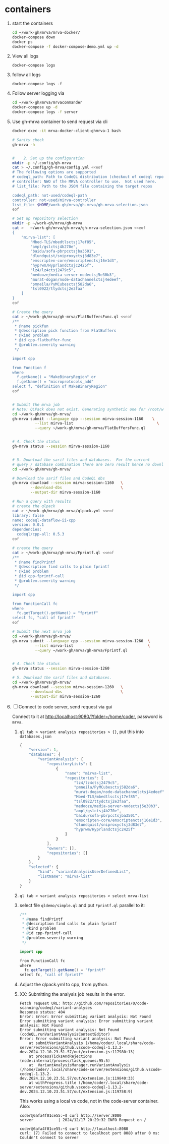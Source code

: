* containers
  1. start the containers
     #+BEGIN_SRC sh 
       cd ~/work-gh/mrva/mrva-docker/
       docker-compose down
       docker ps
       docker-compose -f docker-compose-demo.yml up -d 
     #+END_SRC
  2. View all logs
     : docker-compose logs
  3. follow all logs
     : docker-compose logs -f
  4. Follow server logging via
     #+BEGIN_SRC sh 
       cd ~/work-gh/mrva/mrvacommander
       docker-compose up -d
       docker-compose logs -f server
     #+END_SRC
  5. Use gh-mrva container to send request via cli
     #+BEGIN_SRC sh 
       docker exec -it mrva-docker-client-ghmrva-1 bash

       # Sanity check
       gh-mrva -h


       #    2. Set up the configuration
       mkdir -p ~/.config/gh-mrva
       cat > ~/.config/gh-mrva/config.yml <<eof
       # The following options are supported
       # codeql_path: Path to CodeQL distribution (checkout of codeql repo)
       # controller: NWO of the MRVA controller to use.  Not used here.
       # list_file: Path to the JSON file containing the target repos

       codeql_path: not-used/codeql-path
       controller: not-used/mirva-controller
       list_file: $HOME/work-gh/mrva/gh-mrva/gh-mrva-selection.json
       eof

       # Set up repository selection
       mkdir -p ~/work-gh/mrva/gh-mrva
       cat >   ~/work-gh/mrva/gh-mrva/gh-mrva-selection.json <<eof
       {
           "mirva-list": [
               "Mbed-TLS/mbedtlsctsj17ef85",
               "ampl/gslctsj4b270e",
               "baidu/sofa-pbrpcctsjba3501",
               "dlundquist/sniproxyctsj3d83e7",
               "emscripten-core/emscriptenctsj16e1d3",
               "hyprwm/Hyprlandctsjc2425f",
               "lz4/lz4ctsj2479c5",
               "medooze/media-server-nodectsj5e30b3",
               "murat-dogan/node-datachannelctsj4edeef",
               "pmneila/PyMCubesctsj582da6",
               "tsl0922/ttydctsj2e3faa"
           ]
       }
       eof

       # Create the query
       cat > ~/work-gh/mrva/gh-mrva/FlatBuffersFunc.ql <<eof
       /**
        ,* @name pickfun
        ,* @description pick function from FlatBuffers
        ,* @kind problem
        ,* @id cpp-flatbuffer-func
        ,* @problem.severity warning
        ,*/

       import cpp

       from Function f
       where
         f.getName() = "MakeBinaryRegion" or
         f.getName() = "microprotocols_add"
       select f, "definition of MakeBinaryRegion"
       eof


       # Submit the mrva job
       # Note: QLPack does not exist. Generating synthetic one for /root/work-gh/mrva/gh-mrva/FlatBuffersFunc.ql
       cd ~/work-gh/mrva/gh-mrva/
       gh-mrva submit --language cpp --session mirva-session-1160    \
                 --list mirva-list                                     \
                 --query ~/work-gh/mrva/gh-mrva/FlatBuffersFunc.ql


       # 4. Check the status
       gh-mrva status --session mirva-session-1160


       # 5. Download the sarif files and databases.  For the current
       # query / database combination there are zero result hence no downloads.
       cd ~/work-gh/mrva/gh-mrva/

       # Download the sarif files and CodeQL dbs
       gh-mrva download --session mirva-session-1160   \
               --download-dbs                          \
               --output-dir mirva-session-1160

       # Run a query with results
       # create the qlpack
       cat > ~/work-gh/mrva/gh-mrva/qlpack.yml <<eof
       library: false
       name: codeql-dataflow-ii-cpp
       version: 0.0.1
       dependencies:
         codeql/cpp-all: 0.5.3
       eof

       # create the query
       cat > ~/work-gh/mrva/gh-mrva/Fprintf.ql <<eof
       /**
        ,* @name findPrintf
        ,* @description find calls to plain fprintf
        ,* @kind problem
        ,* @id cpp-fprintf-call
        ,* @problem.severity warning
        ,*/

       import cpp

       from FunctionCall fc
       where
         fc.getTarget().getName() = "fprintf"
       select fc, "call of fprintf"
       eof

       # Submit the next mrva job
       cd ~/work-gh/mrva/gh-mrva/
       gh-mrva submit --language cpp --session mirva-session-1260  \
                 --list mirva-list                                 \
                 --query ~/work-gh/mrva/gh-mrva/Fprintf.ql


       # 4. Check the status
       gh-mrva status --session mirva-session-1260

       # 5. Download the sarif files and databases.  
       cd ~/work-gh/mrva/gh-mrva/
       gh-mrva download --session mirva-session-1260   \
               --download-dbs                          \
               --output-dir mirva-session-1260
     #+END_SRC
  6. [ ] Connect to code server, send request via gui

     Connect to it at http://localhost:9080/?folder=/home/coder, password is
     =mrva=.
     1. =ql tab > variant analysis repositories > {}=, put this into
        =databases.json=
        #+begin_src javascript
          {
              "version": 1,
              "databases": {
                  "variantAnalysis": {
                      "repositoryLists": [
                          {
                              "name": "mirva-list",
                              "repositories": [
                                  "lz4/lz4ctsj2479c5",
                                  "pmneila/PyMCubesctsj582da6",
                                  "murat-dogan/node-datachannelctsj4edeef",
                                  "Mbed-TLS/mbedtlsctsj17ef85",
                                  "tsl0922/ttydctsj2e3faa",
                                  "medooze/media-server-nodectsj5e30b3",
                                  "ampl/gslctsj4b270e",
                                  "baidu/sofa-pbrpcctsjba3501",
                                  "emscripten-core/emscriptenctsj16e1d3",
                                  "dlundquist/sniproxyctsj3d83e7",
                                  "hyprwm/Hyprlandctsjc2425f"
                              ]
                          }
                      ],
                      "owners": [],
                      "repositories": []
                  }
              },
              "selected": {
                  "kind": "variantAnalysisUserDefinedList",
                  "listName": "mirva-list"
              }
          }
        #+end_src

     2. =ql tab > variant analysis repositories > select mrva-list=

     3. select file =qldemo/simple.ql= and put =Fprintf.ql= parallel to it:
        #+BEGIN_SRC java
          /**
           ,* @name findPrintf
           ,* @description find calls to plain fprintf
           ,* @kind problem
           ,* @id cpp-fprintf-call
           ,* @problem.severity warning
           ,*/

          import cpp

          from FunctionCall fc
          where
            fc.getTarget().getName() = "fprintf"
          select fc, "call of fprintf"
        #+END_SRC

     4. Adjust the qlpack.yml to cpp, from python.
     5. XX: Submitting the analysis job results in the error.  
        #+BEGIN_SRC text
          Fetch request URL: http://github.com/repositories/0/code-scanning/codeql/variant-analyses
          Response status: 404
          Error: Error: Error submitting variant analysis: Not Found
          Error submitting variant analysis: Error submitting variant analysis: Not Found
          Error submitting variant analysis: Not Found (codeQL.runVariantAnalysisContextEditor)
          Error: Error submitting variant analysis: Not Found
              at submitVariantAnalysis (/home/coder/.local/share/code-server/extensions/github.vscode-codeql-1.13.2-dev.2024.12.10.23.51.57/out/extension.js:117980:13)
              at processTicksAndRejections (node:internal/process/task_queues:95:5)
              at _VariantAnalysisManager.runVariantAnalysis (/home/coder/.local/share/code-server/extensions/github.vscode-codeql-1.13.2-dev.2024.12.10.23.51.57/out/extension.js:119840:33)
              at withProgress.title (/home/coder/.local/share/code-server/extensions/github.vscode-codeql-1.13.2-dev.2024.12.10.23.51.57/out/extension.js:119758:9)
        #+END_SRC
        This works using a local vs code, not in the code-server container.
        Also:
        #+BEGIN_SRC text
          coder@6afa4f01ce55:~$ curl http://server:8080
          server           | 2024/12/17 20:29:32 INFO Request on /

          coder@6afa4f01ce55:~$ curl http://localhost:8080
          curl: (7) Failed to connect to localhost port 8080 after 0 ms: Couldn't connect to server
        #+END_SRC

